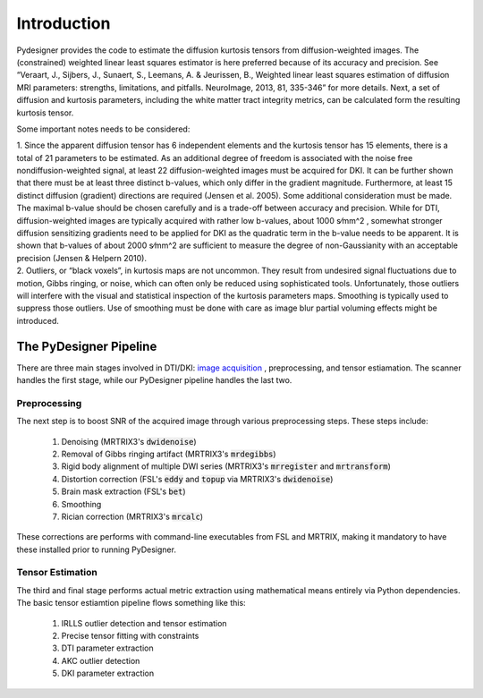 Introduction
^^^^^^^^^^^^

Pydesigner provides the code to estimate the diffusion kurtosis tensors from diffusion-weighted images. The (constrained) weighted linear least squares estimator is here preferred because of its accuracy and precision. See “Veraart, J., Sijbers, J., Sunaert, S., Leemans, A. & Jeurissen, B., Weighted linear least squares estimation of diffusion MRI parameters: strengths, limitations, and pitfalls. NeuroImage, 2013, 81, 335-346” for more details. Next, a set of diffusion and kurtosis parameters, including the white matter tract integrity metrics, can be calculated form the resulting kurtosis tensor.

Some important notes needs to be considered:

| 1. Since the apparent diffusion tensor has 6 independent elements and the kurtosis tensor has 15 elements, there is a total of 21 parameters to be estimated. As an additional degree of freedom is associated with the noise free nondiffusion-weighted signal, at least 22 diffusion-weighted images must be acquired for DKI. It can be further shown that there must be at least three distinct b-values, which only differ in the gradient magnitude. Furthermore, at least 15 distinct diffusion (gradient) directions are required (Jensen et al. 2005). Some additional consideration must be made. The maximal b-value should be chosen carefully and is a trade-off between accuracy and precision. While for DTI, diffusion-weighted images are typically acquired with rather low b-values, about 1000 s⁄mm^2 , somewhat stronger diffusion sensitizing gradients need to be applied for DKI as the quadratic term in the b-value needs to be apparent. It is shown that b-values of about 2000 s⁄mm^2 are sufficient to measure the degree of non-Gaussianity with an acceptable precision (Jensen & Helpern 2010).

| 2. Outliers, or “black voxels”, in kurtosis maps are not uncommon. They result from undesired signal fluctuations due to motion, Gibbs ringing, or noise, which can often only be reduced using sophisticated tools. Unfortunately, those outliers will interfere with the visual and statistical inspection of the kurtosis parameters maps. Smoothing is typically used to suppress those outliers. Use of smoothing must be done with care as image blur partial voluming effects might be introduced.


The PyDesigner Pipeline
=======================

There are three main stages involved in DTI/DKI: `image acquisition <acquisition.rst>`__ , preprocessing, and tensor estiamation. The scanner handles the first stage, while our PyDesigner pipeline handles the last two.

Preprocessing
-------------

The next step is to boost SNR of the acquired image through various preprocessing steps. These steps include:

   #. Denoising (MRTRIX3's :code:`dwidenoise`)
   #. Removal of Gibbs ringing artifact (MRTRIX3's :code:`mrdegibbs`)
   #. Rigid body alignment of multiple DWI series (MRTRIX3's :code:`mrregister` and :code:`mrtransform`)
   #. Distortion correction (FSL's :code:`eddy` and :code:`topup` via MRTRIX3's :code:`dwidenoise`)
   #. Brain mask extraction (FSL's :code:`bet`)
   #. Smoothing
   #. Rician correction (MRTRIX3's :code:`mrcalc`)

These corrections are performs with command-line executables from FSL and MRTRIX, making it mandatory to have these installed prior to running PyDesigner.

Tensor Estimation
-----------------

The third and final stage performs actual metric extraction using mathematical means entirely via Python dependencies. The basic tensor estiamtion pipeline flows something like this:

   #. IRLLS outlier detection and tensor estimation
   #. Precise tensor fitting with constraints
   #. DTI parameter extraction
   #. AKC outlier detection
   #. DKI parameter extraction

